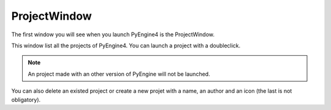 ProjectWindow
=============

The first window you will see when you launch PyEngine4 is the ProjectWindow.

This window list all the projects of PyEngine4. You can launch a project with a doubleclick.

.. note:: An project made with an other version of PyEngine will not be launched.

You can also delete an existed project or create a new projet with a name, an author and an icon (the last is not obligatory).